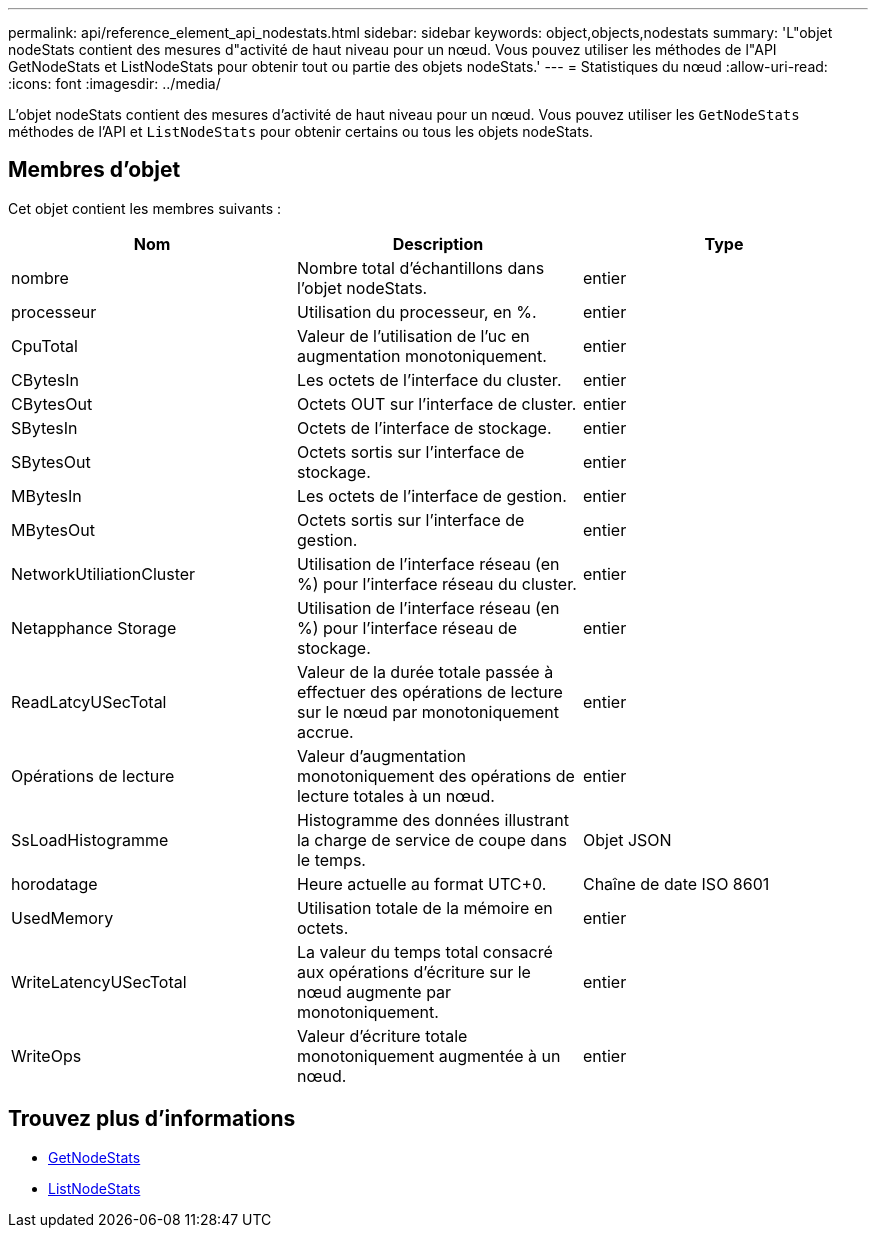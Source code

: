 ---
permalink: api/reference_element_api_nodestats.html 
sidebar: sidebar 
keywords: object,objects,nodestats 
summary: 'L"objet nodeStats contient des mesures d"activité de haut niveau pour un nœud. Vous pouvez utiliser les méthodes de l"API GetNodeStats et ListNodeStats pour obtenir tout ou partie des objets nodeStats.' 
---
= Statistiques du nœud
:allow-uri-read: 
:icons: font
:imagesdir: ../media/


[role="lead"]
L'objet nodeStats contient des mesures d'activité de haut niveau pour un nœud. Vous pouvez utiliser les `GetNodeStats` méthodes de l'API et `ListNodeStats` pour obtenir certains ou tous les objets nodeStats.



== Membres d'objet

Cet objet contient les membres suivants :

|===
| Nom | Description | Type 


 a| 
nombre
 a| 
Nombre total d'échantillons dans l'objet nodeStats.
 a| 
entier



 a| 
processeur
 a| 
Utilisation du processeur, en %.
 a| 
entier



 a| 
CpuTotal
 a| 
Valeur de l'utilisation de l'uc en augmentation monotoniquement.
 a| 
entier



 a| 
CBytesIn
 a| 
Les octets de l'interface du cluster.
 a| 
entier



 a| 
CBytesOut
 a| 
Octets OUT sur l'interface de cluster.
 a| 
entier



 a| 
SBytesIn
 a| 
Octets de l'interface de stockage.
 a| 
entier



 a| 
SBytesOut
 a| 
Octets sortis sur l'interface de stockage.
 a| 
entier



 a| 
MBytesIn
 a| 
Les octets de l'interface de gestion.
 a| 
entier



 a| 
MBytesOut
 a| 
Octets sortis sur l'interface de gestion.
 a| 
entier



 a| 
NetworkUtiliationCluster
 a| 
Utilisation de l'interface réseau (en %) pour l'interface réseau du cluster.
 a| 
entier



 a| 
Netapphance Storage
 a| 
Utilisation de l'interface réseau (en %) pour l'interface réseau de stockage.
 a| 
entier



 a| 
ReadLatcyUSecTotal
 a| 
Valeur de la durée totale passée à effectuer des opérations de lecture sur le nœud par monotoniquement accrue.
 a| 
entier



 a| 
Opérations de lecture
 a| 
Valeur d'augmentation monotoniquement des opérations de lecture totales à un nœud.
 a| 
entier



 a| 
SsLoadHistogramme
 a| 
Histogramme des données illustrant la charge de service de coupe dans le temps.
 a| 
Objet JSON



 a| 
horodatage
 a| 
Heure actuelle au format UTC+0.
 a| 
Chaîne de date ISO 8601



 a| 
UsedMemory
 a| 
Utilisation totale de la mémoire en octets.
 a| 
entier



 a| 
WriteLatencyUSecTotal
 a| 
La valeur du temps total consacré aux opérations d'écriture sur le nœud augmente par monotoniquement.
 a| 
entier



 a| 
WriteOps
 a| 
Valeur d'écriture totale monotoniquement augmentée à un nœud.
 a| 
entier

|===


== Trouvez plus d'informations

* xref:reference_element_api_getnodestats.adoc[GetNodeStats]
* xref:reference_element_api_listnodestats.adoc[ListNodeStats]

